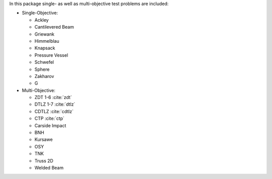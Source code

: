 
In this package single- as well as multi-objective test problems are
included:


-  Single-Objective:

   -  Ackley
   -  Cantilevered Beam
   -  Griewank
   -  Himmelblau
   -  Knapsack
   -  Pressure Vessel
   -  Schwefel
   -  Sphere
   -  Zakharov
   -  G

-  Multi-Objective:

   -  ZDT 1-6 :cite:`zdt`
   -  DTLZ 1-7 :cite:`dtlz`
   -  CDTLZ :cite:`cdtlz`
   -  CTP :cite:`ctp`
   -  Carside Impact
   -  BNH
   -  Kursawe
   -  OSY
   -  TNK
   -  Truss 2D
   -  Welded Beam